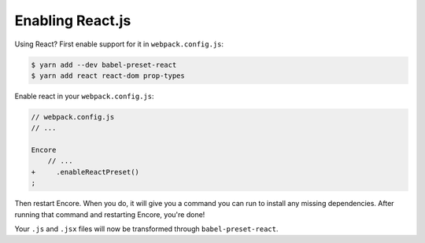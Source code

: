 Enabling React.js
=================

Using React? First enable support for it in ``webpack.config.js``:

.. code-block:: terminal

    $ yarn add --dev babel-preset-react
    $ yarn add react react-dom prop-types

Enable react in your ``webpack.config.js``:

.. code-block:: diff

    // webpack.config.js
    // ...

    Encore
        // ...
    +     .enableReactPreset()
    ;


Then restart Encore. When you do, it will give you a command you can run to
install any missing dependencies. After running that command and restarting
Encore, you're done!

Your ``.js`` and ``.jsx`` files will now be transformed through ``babel-preset-react``.

.. _`babel-preset-react`: https://babeljs.io/docs/plugins/preset-react/
